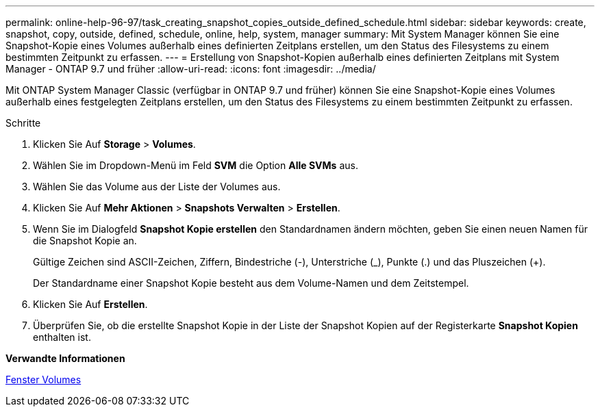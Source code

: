 ---
permalink: online-help-96-97/task_creating_snapshot_copies_outside_defined_schedule.html 
sidebar: sidebar 
keywords: create, snapshot, copy, outside, defined, schedule, online, help, system, manager 
summary: Mit System Manager können Sie eine Snapshot-Kopie eines Volumes außerhalb eines definierten Zeitplans erstellen, um den Status des Filesystems zu einem bestimmten Zeitpunkt zu erfassen. 
---
= Erstellung von Snapshot-Kopien außerhalb eines definierten Zeitplans mit System Manager - ONTAP 9.7 und früher
:allow-uri-read: 
:icons: font
:imagesdir: ../media/


[role="lead"]
Mit ONTAP System Manager Classic (verfügbar in ONTAP 9.7 und früher) können Sie eine Snapshot-Kopie eines Volumes außerhalb eines festgelegten Zeitplans erstellen, um den Status des Filesystems zu einem bestimmten Zeitpunkt zu erfassen.

.Schritte
. Klicken Sie Auf *Storage* > *Volumes*.
. Wählen Sie im Dropdown-Menü im Feld *SVM* die Option *Alle SVMs* aus.
. Wählen Sie das Volume aus der Liste der Volumes aus.
. Klicken Sie Auf *Mehr Aktionen* > *Snapshots Verwalten* > *Erstellen*.
. Wenn Sie im Dialogfeld *Snapshot Kopie erstellen* den Standardnamen ändern möchten, geben Sie einen neuen Namen für die Snapshot Kopie an.
+
Gültige Zeichen sind ASCII-Zeichen, Ziffern, Bindestriche (-), Unterstriche (_), Punkte (.) und das Pluszeichen (+).

+
Der Standardname einer Snapshot Kopie besteht aus dem Volume-Namen und dem Zeitstempel.

. Klicken Sie Auf *Erstellen*.
. Überprüfen Sie, ob die erstellte Snapshot Kopie in der Liste der Snapshot Kopien auf der Registerkarte *Snapshot Kopien* enthalten ist.


*Verwandte Informationen*

xref:reference_volumes_window.adoc[Fenster Volumes]
